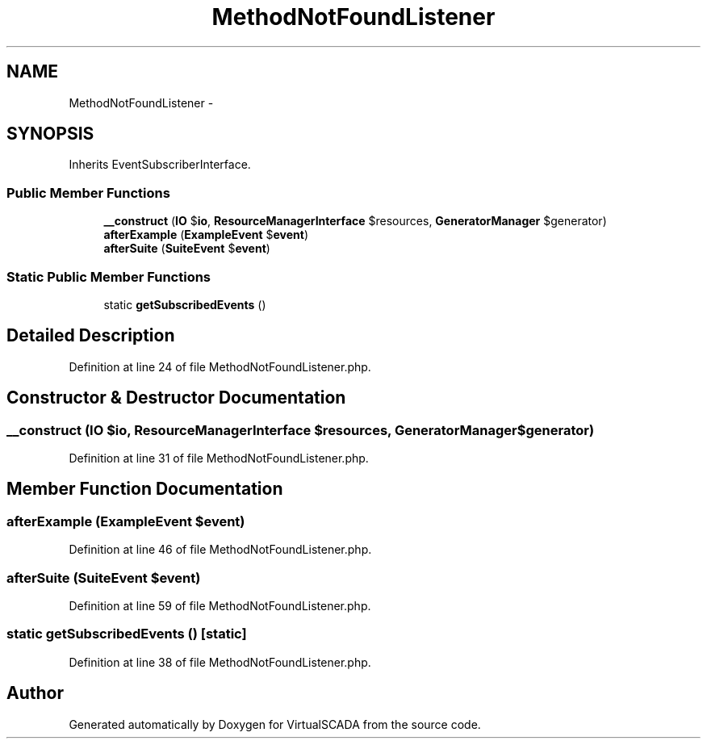 .TH "MethodNotFoundListener" 3 "Tue Apr 14 2015" "Version 1.0" "VirtualSCADA" \" -*- nroff -*-
.ad l
.nh
.SH NAME
MethodNotFoundListener \- 
.SH SYNOPSIS
.br
.PP
.PP
Inherits EventSubscriberInterface\&.
.SS "Public Member Functions"

.in +1c
.ti -1c
.RI "\fB__construct\fP (\fBIO\fP $\fBio\fP, \fBResourceManagerInterface\fP $resources, \fBGeneratorManager\fP $generator)"
.br
.ti -1c
.RI "\fBafterExample\fP (\fBExampleEvent\fP $\fBevent\fP)"
.br
.ti -1c
.RI "\fBafterSuite\fP (\fBSuiteEvent\fP $\fBevent\fP)"
.br
.in -1c
.SS "Static Public Member Functions"

.in +1c
.ti -1c
.RI "static \fBgetSubscribedEvents\fP ()"
.br
.in -1c
.SH "Detailed Description"
.PP 
Definition at line 24 of file MethodNotFoundListener\&.php\&.
.SH "Constructor & Destructor Documentation"
.PP 
.SS "__construct (\fBIO\fP $io, \fBResourceManagerInterface\fP $resources, \fBGeneratorManager\fP $generator)"

.PP
Definition at line 31 of file MethodNotFoundListener\&.php\&.
.SH "Member Function Documentation"
.PP 
.SS "afterExample (\fBExampleEvent\fP $event)"

.PP
Definition at line 46 of file MethodNotFoundListener\&.php\&.
.SS "afterSuite (\fBSuiteEvent\fP $event)"

.PP
Definition at line 59 of file MethodNotFoundListener\&.php\&.
.SS "static getSubscribedEvents ()\fC [static]\fP"

.PP
Definition at line 38 of file MethodNotFoundListener\&.php\&.

.SH "Author"
.PP 
Generated automatically by Doxygen for VirtualSCADA from the source code\&.
